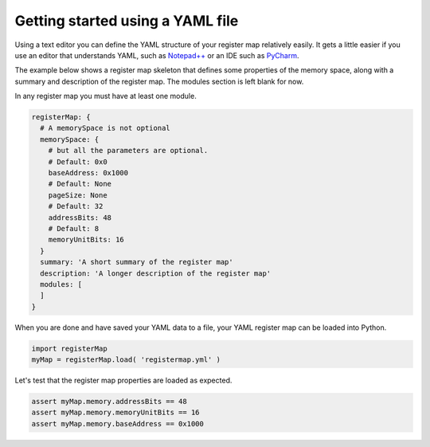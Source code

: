 Getting started using a YAML file
---------------------------------

Using a text editor you can define the YAML structure of your register map relatively easily. It gets a little easier
if you use an editor that understands YAML, such as `Notepad++ <https://notepad-plus-plus.org/>`_ or an IDE such as
`PyCharm <https://www.jetbrains.com/pycharm/>`_.

The example below shows a register map skeleton that defines some properties of the memory space, along with a summary
and description of the register map. The modules section is left blank for now.

In any register map you must have at least one module.

.. code-block:: yaml

   registerMap: {
     # A memorySpace is not optional
     memorySpace: {
       # but all the parameters are optional.
       # Default: 0x0
       baseAddress: 0x1000
       # Default: None
       pageSize: None
       # Default: 32
       addressBits: 48
       # Default: 8
       memoryUnitBits: 16
     }
     summary: 'A short summary of the register map'
     description: 'A longer description of the register map'
     modules: [
     ]
   }

When you are done and have saved your YAML data to a file, your YAML register map can be loaded into Python.

.. code-block:: python

   import registerMap
   myMap = registerMap.load( 'registermap.yml' )

Let's test that the register map properties are loaded as expected.

.. code-block:: python

   assert myMap.memory.addressBits == 48
   assert myMap.memory.memoryUnitBits == 16
   assert myMap.memory.baseAddress == 0x1000
